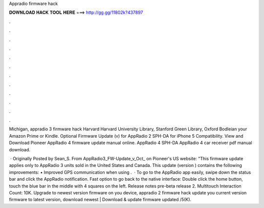 Appradio firmware hack



𝐃𝐎𝐖𝐍𝐋𝐎𝐀𝐃 𝐇𝐀𝐂𝐊 𝐓𝐎𝐎𝐋 𝐇𝐄𝐑𝐄 ===> http://gg.gg/11802k?437897



.



.



.



.



.



.



.



.



.



.



.



.

Michigan, appradio 3 firmware hack Harvard Harvard University Library, Stanford Green Library, Oxford Bodleian your Amazon Prime or Kindle. Optional Firmware Update (v) for AppRadio 2 SPH-DA for iPhone 5 Compatibility. View and Download Pioneer AppRadio 4 firmware update manual online. AppRadio 4 SPH-DA AppRadio 4 car receiver pdf manual download.

 · Originally Posted by Sean_S. From AppRadio3_FW-Update_v_Oct_ on Pioneer's US website: "This firmware update applies only to AppRadio 3 units sold in the United States and Canada. This update (version ) contains the following improvements: • Improved GPS communication when using .  · To go to the AppRadio app easily, swipe down the status bar and click the AppRadio notification. Fast option to go back to the native interface: Double click the home button, touch the blue bar in the middle with 4 squares on the left. Release notes pre-beta release 2. Multitouch  Interaction Count: 10K. Upgrade to newest version firmware on you device, appradio 2 firmware hack update you current version firmware to latest version, download newest | Download & update firmware updated /5(K).
